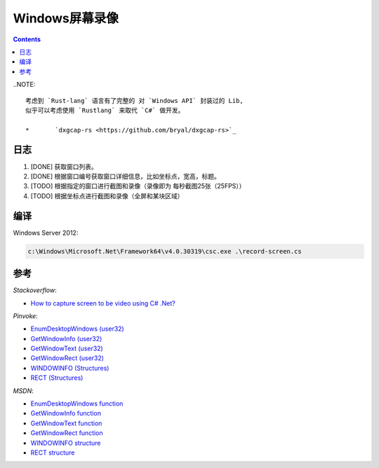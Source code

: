 Windows屏幕录像
==================


.. contents::


..NOTE::
	
	考虑到 `Rust-lang` 语言有了完整的 对 `Windows API` 封装过的 Lib, 
	似乎可以考虑使用 `Rustlang` 来取代 `C#` 做开发。

	*	`dxgcap-rs <https://github.com/bryal/dxgcap-rs>`_


日志
---------
1.  [DONE] 获取窗口列表。
2.  [DONE] 根据窗口编号获取窗口详细信息，比如坐标点，宽高，标题。
3.  [TODO] 根据指定的窗口进行截图和录像（录像即为 每秒截图25张（25FPS））
4.  [TODO] 根据坐标点进行截图和录像（全屏和某块区域）


编译
---------

Windows Server 2012:

.. code:: bat
    
    c:\Windows\Microsoft.Net\Framework64\v4.0.30319\csc.exe .\record-screen.cs



参考
----------

*Stackoverflow*:

*   `How to capture screen to be video using C# .Net? <http://stackoverflow.com/questions/4068414/how-to-capture-screen-to-be-video-using-c-sharp-net>`_


*Pinvoke*:

*   `EnumDesktopWindows (user32) <http://pinvoke.net/default.aspx/user32.EnumDesktopWindows>`_
*   `GetWindowInfo (user32) <http://pinvoke.net/default.aspx/user32.GetWindowInfo>`_
*   `GetWindowText (user32) <http://pinvoke.net/default.aspx/user32.GetWindowText>`_
*   `GetWindowRect (user32) <http://pinvoke.net/default.aspx/user32.GetWindowRect>`_

*   `WINDOWINFO (Structures) <http://www.pinvoke.net/default.aspx/Structures/WINDOWINFO.html>`_
*   `RECT (Structures) <http://www.pinvoke.net/default.aspx/Structures/RECT.html>`_


*MSDN*:

*   `EnumDesktopWindows function <https://msdn.microsoft.com/en-us/library/windows/desktop/ms682615(v=vs.85).aspx>`_
*   `GetWindowInfo function <https://msdn.microsoft.com/en-us/library/windows/desktop/ms633516(v=vs.85).aspx>`_
*   `GetWindowText function <https://msdn.microsoft.com/en-us/library/windows/desktop/ms633520(v=vs.85).aspx>`_
*   `GetWindowRect function <https://msdn.microsoft.com/en-us/library/windows/desktop/ms633519(v=vs.85).aspx>`_

*   `WINDOWINFO structure <https://msdn.microsoft.com/en-us/library/windows/desktop/ms632610(v=vs.85).aspx>`_
*   `RECT structure <https://msdn.microsoft.com/en-us/library/windows/desktop/dd162897(v=vs.85).aspx>`_



